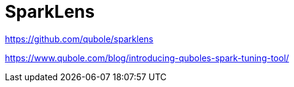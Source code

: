 # SparkLens


https://github.com/qubole/sparklens



https://www.qubole.com/blog/introducing-quboles-spark-tuning-tool/

